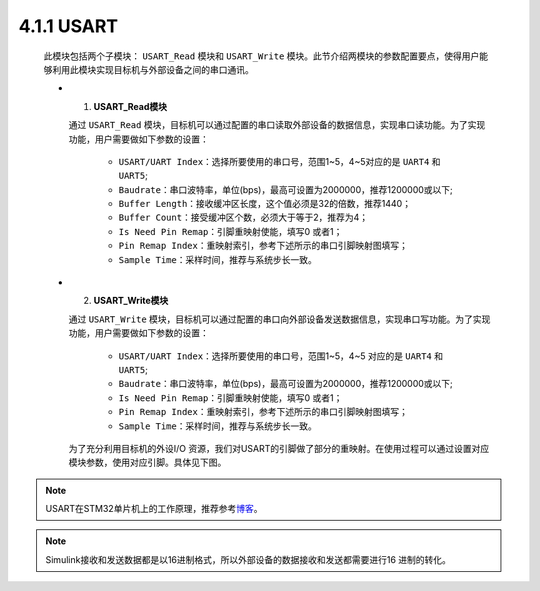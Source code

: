 4.1.1 USART
~~~~~~~~~~~

   此模块包括两个子模块： ``USART_Read`` 模块和 ``USART_Write`` 模块。此节介绍两模块的参数配置要点，使得用户能够利用此模块实现目标机与外部设备之间的串口通讯。

   -  (1) **USART_Read模块**

      通过 ``USART_Read`` 模块，目标机可以通过配置的串口读取外部设备的数据信息，实现串口读功能。为了实现功能，用户需要做如下参数的设置：

         • ``USART/UART Index``：选择所要使用的串口号，范围1~5，4~5对应的是 ``UART4`` 和 ``UART5``;
         • ``Baudrate``：串口波特率，单位(bps)，最高可设置为2000000，推荐1200000或以下;
         • ``Buffer Length``：接收缓冲区长度，这个值必须是32的倍数，推荐1440；
         • ``Buffer Count``：接受缓冲区个数，必须大于等于2，推荐为4；
         • ``Is Need Pin Remap``：引脚重映射使能，填写0 或者1；
         • ``Pin Remap Index``：重映射索引，参考下述所示的串口引脚映射图填写；
         • ``Sample Time``：采样时间，推荐与系统步长一致。

      .. image:: Block_Media/image2.png
         :align: center
         :scale: 100 %

   -  (2) **USART_Write模块**

      通过  ``USART_Write`` 模块，目标机可以通过配置的串口向外部设备发送数据信息，实现串口写功能。为了实现功能，用户需要做如下参数的设置：

         • ``USART/UART Index``：选择所要使用的串口号，范围1~5，4~5 对应的是 ``UART4`` 和 ``UART5``;
         • ``Baudrate``：串口波特率，单位(bps)，最高可设置为2000000，推荐1200000或以下;
         • ``Is Need Pin Remap``：引脚重映射使能，填写0 或者1；
         • ``Pin Remap Index``：重映射索引，参考下述所示的串口引脚映射图填写；
         • ``Sample Time``：采样时间，推荐与系统步长一致。

      为了充分利用目标机的外设I/O 资源，我们对USART的引脚做了部分的重映射。在使用过程可以通过设置对应模块参数，使用对应引脚。具体见下图。

      .. image:: Block_Media/image3.png
         :align: center
         :scale: 60 %

.. note:: USART在STM32单片机上的工作原理，推荐参考\ `博客 <https://www.cnblogs.com/nwjlq/p/12819740.html>`__\ 。

.. note:: Simulink接收和发送数据都是以16进制格式，所以外部设备的数据接收和发送都需要进行16 进制的转化。
